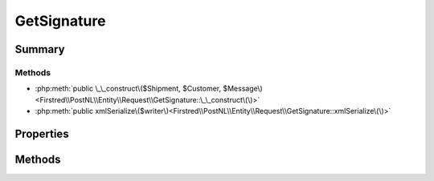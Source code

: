 .. rst-class:: phpdoctorst

.. role:: php(code)
	:language: php


GetSignature
============


.. php:namespace:: Firstred\PostNL\Entity\Request

.. php:class:: GetSignature


	.. rst-class:: phpdoc-description
	
		| Class GetSignature\.
		
	
	:Parent:
		:php:class:`Firstred\\PostNL\\Entity\\AbstractEntity`
	


Summary
-------

Methods
~~~~~~~

* :php:meth:`public \_\_construct\($Shipment, $Customer, $Message\)<Firstred\\PostNL\\Entity\\Request\\GetSignature::\_\_construct\(\)>`
* :php:meth:`public xmlSerialize\($writer\)<Firstred\\PostNL\\Entity\\Request\\GetSignature::xmlSerialize\(\)>`


Properties
----------

.. php:attr:: public defaultProperties

	.. rst-class:: phpdoc-description
	
		| Default properties and namespaces for the SOAP API\.
		
	
	:Type: array 


.. php:attr:: protected static Message

	:Type: :any:`\\Firstred\\PostNL\\Entity\\Message\\Message <Firstred\\PostNL\\Entity\\Message\\Message>` | null 


.. php:attr:: protected static Customer

	:Type: :any:`\\Firstred\\PostNL\\Entity\\Customer <Firstred\\PostNL\\Entity\\Customer>` | null 


.. php:attr:: protected static Shipment

	:Type: :any:`\\Firstred\\PostNL\\Entity\\Shipment <Firstred\\PostNL\\Entity\\Shipment>` | null 


Methods
-------

.. rst-class:: public

	.. php:method:: public __construct( $Shipment=null, $Customer=null, $Message=null)
	
		.. rst-class:: phpdoc-description
		
			| GetSignature constructor\.
			
		
		
		:Parameters:
			* **$Shipment** (:any:`Firstred\\PostNL\\Entity\\Shipment <Firstred\\PostNL\\Entity\\Shipment>` | null)  
			* **$Customer** (:any:`Firstred\\PostNL\\Entity\\Customer <Firstred\\PostNL\\Entity\\Customer>` | null)  
			* **$Message** (:any:`Firstred\\PostNL\\Entity\\Message\\Message <Firstred\\PostNL\\Entity\\Message\\Message>` | null)  

		
	
	

.. rst-class:: public

	.. php:method:: public xmlSerialize( $writer)
	
		.. rst-class:: phpdoc-description
		
			| Return a serializable array for the XMLWriter\.
			
		
		
		:Parameters:
			* **$writer** (:any:`Sabre\\Xml\\Writer <Sabre\\Xml\\Writer>`)  

		
		:Returns: void 
	
	

